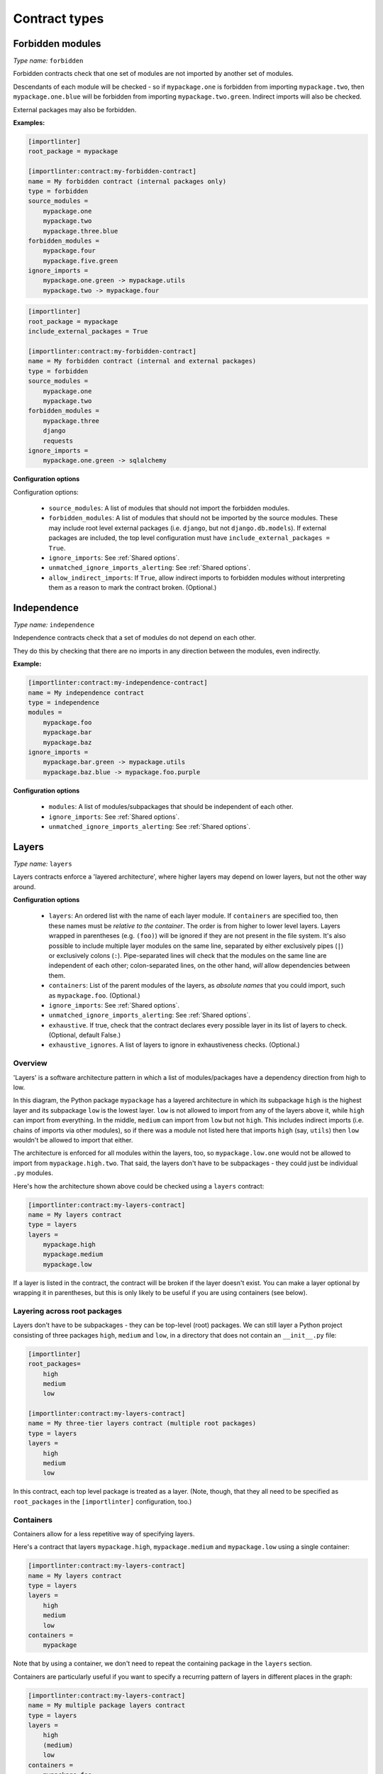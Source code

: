 ==============
Contract types
==============

Forbidden modules
-----------------

*Type name:* ``forbidden``

Forbidden contracts check that one set of modules are not imported by another set of modules.

Descendants of each module will be checked - so if ``mypackage.one`` is forbidden from importing ``mypackage.two``, then
``mypackage.one.blue`` will be forbidden from importing ``mypackage.two.green``. Indirect imports will also be checked.

External packages may also be forbidden.

**Examples:**

.. code-block:: ini

    [importlinter]
    root_package = mypackage

    [importlinter:contract:my-forbidden-contract]
    name = My forbidden contract (internal packages only)
    type = forbidden
    source_modules =
        mypackage.one
        mypackage.two
        mypackage.three.blue
    forbidden_modules =
        mypackage.four
        mypackage.five.green
    ignore_imports =
        mypackage.one.green -> mypackage.utils
        mypackage.two -> mypackage.four

.. code-block:: ini

    [importlinter]
    root_package = mypackage
    include_external_packages = True

    [importlinter:contract:my-forbidden-contract]
    name = My forbidden contract (internal and external packages)
    type = forbidden
    source_modules =
        mypackage.one
        mypackage.two
    forbidden_modules =
        mypackage.three
        django
        requests
    ignore_imports =
        mypackage.one.green -> sqlalchemy

**Configuration options**

Configuration options:

    - ``source_modules``:    A list of modules that should not import the forbidden modules.
    - ``forbidden_modules``: A list of modules that should not be imported by the source modules. These may include
      root level external packages (i.e. ``django``, but not ``django.db.models``). If external packages are included,
      the top level configuration must have ``include_external_packages = True``.
    - ``ignore_imports``: See :ref:`Shared options`.
    - ``unmatched_ignore_imports_alerting``: See :ref:`Shared options`.
    - ``allow_indirect_imports``: If ``True``, allow indirect imports to forbidden modules without interpreting them
      as a reason to mark the contract broken. (Optional.)

Independence
------------

*Type name:* ``independence``

Independence contracts check that a set of modules do not depend on each other.

They do this by checking that there are no imports in any direction between the modules, even indirectly.

**Example:**

.. code-block:: ini

    [importlinter:contract:my-independence-contract]
    name = My independence contract
    type = independence
    modules =
        mypackage.foo
        mypackage.bar
        mypackage.baz
    ignore_imports =
        mypackage.bar.green -> mypackage.utils
        mypackage.baz.blue -> mypackage.foo.purple

**Configuration options**

    - ``modules``: A list of modules/subpackages that should be independent of each other.
    - ``ignore_imports``: See :ref:`Shared options`.
    - ``unmatched_ignore_imports_alerting``: See :ref:`Shared options`.


Layers
------

*Type name:* ``layers``

Layers contracts enforce a 'layered architecture', where higher layers may depend on lower layers, but not the other
way around.

**Configuration options**

    - ``layers``:
      An ordered list with the name of each layer module. If ``containers`` are specified too, then these names must be
      *relative to the container*. The order is from higher to lower level layers. Layers wrapped in parentheses
      (e.g. ``(foo)``) will be ignored if they are not present in the file system. It's also possible to include
      multiple layer modules on the same line, separated by either exclusively pipes (``|``) or exclusively colons
      (``:``). Pipe-separated lines will check that the modules on the same line are independent of each other;
      colon-separated lines, on the other hand, *will* allow dependencies between them.
    - ``containers``:
      List of the parent modules of the layers, as *absolute names* that you could import, such as
      ``mypackage.foo``. (Optional.)
    - ``ignore_imports``: See :ref:`Shared options`.
    - ``unmatched_ignore_imports_alerting``: See :ref:`Shared options`.
    - ``exhaustive``. If true, check that the contract declares every possible layer in its list of layers to check.
      (Optional, default False.)
    - ``exhaustive_ignores``. A list of layers to ignore in exhaustiveness checks. (Optional.)

Overview
^^^^^^^^

'Layers' is a software architecture pattern in which a list of modules/packages have a dependency direction
from high to low.

.. image:: ./_static/images/layers.png
  :align: center
  :alt: Layered architecture.

In this diagram, the Python package ``mypackage`` has a layered architecture in which its subpackage ``high`` is the
highest layer and its subpackage ``low`` is the lowest layer. ``low`` is not allowed to import from any of the layers
above it, while ``high`` can import from everything. In the middle, ``medium`` can import from ``low`` but not ``high``.
This includes indirect imports (i.e. chains of imports via other modules), so if there was a module not listed here that
imports ``high`` (say, ``utils``) then ``low`` wouldn't be allowed to import that either.

The architecture is enforced for all modules within the layers, too, so ``mypackage.low.one`` would not be
allowed to import from ``mypackage.high.two``. That said, the layers don't have to be subpackages - they could just be
individual ``.py`` modules.

Here's how the architecture shown above could be checked using a ``layers`` contract:

.. code-block:: ini

    [importlinter:contract:my-layers-contract]
    name = My layers contract
    type = layers
    layers =
        mypackage.high
        mypackage.medium
        mypackage.low

If a layer is listed in the contract, the contract will be broken if the layer doesn't exist. You can make a layer
optional by wrapping it in parentheses, but this is only likely to be useful if you are using containers (see below).

Layering across root packages
^^^^^^^^^^^^^^^^^^^^^^^^^^^^^

Layers don't have to be subpackages - they can be top-level (root) packages. We can still layer a Python project
consisting of three packages ``high``, ``medium`` and ``low``, in a directory that does not contain an
``__init__.py`` file:

.. code-block:: ini

    [importlinter]
    root_packages=
        high
        medium
        low

    [importlinter:contract:my-layers-contract]
    name = My three-tier layers contract (multiple root packages)
    type = layers
    layers =
        high
        medium
        low

In this contract, each top level package is treated as a layer. (Note, though, that they all need to be specified
as ``root_packages`` in the ``[importlinter]`` configuration, too.)

Containers
^^^^^^^^^^

Containers allow for a less repetitive way of specifying layers.

Here's a contract that layers ``mypackage.high``, ``mypackage.medium`` and ``mypackage.low`` using a single container:

.. code-block:: ini

    [importlinter:contract:my-layers-contract]
    name = My layers contract
    type = layers
    layers =
        high
        medium
        low
    containers =
        mypackage

Note that by using a container, we don't need to repeat the containing package in the ``layers`` section.

Containers are particularly useful if you want to specify a recurring pattern of layers in different places in the graph:

.. code-block:: ini

    [importlinter:contract:my-layers-contract]
    name = My multiple package layers contract
    type = layers
    layers =
        high
        (medium)
        low
    containers =
        mypackage.foo
        mypackage.bar
        mypackage.baz

In this example, each container has its own layered architecture. For example, it will not allow ``mypackage.foo.low``
to import ``mypackage.foo.high``. However, it will allow ``mypackage.foo.low`` to import ``mypackage.bar.high``,
as they are in different containers:

Notice that ``medium`` is wrapped in parentheses, making it an optional layer. This means that if it is missing from any of
the containers, Import Linter won't complain.

Exhaustive contracts
^^^^^^^^^^^^^^^^^^^^

If you want to make sure that *every* module in each container is defined as a layer, you can mark the contract as
'exhaustive'. This means that if a module is added to the code base in the same package as your layers, the contract
will fail. Any such modules that shouldn't cause a failure can be added to an ``exhaustive_ignores`` list. At present,
exhaustive contracts are only supported for layers that define containers.

.. code-block:: ini

    [importlinter:contract:my-layers-contract]
    name = My multiple package layers contract
    type = layers
    layers =
        high
        (medium)
        low
    containers=
        mypackage.foo
        mypackage.bar
        mypackage.baz
    exhaustive = true
    exhaustive_ignores =
        utils

If, say, a module existed called ``mypackage.foo.extra``, the contract will fail as it is not listed as a layer. However
``mypackage.foo.utils`` would be allowed as it is listed in ``exhaustive_ignores``.

Layers containing multiple siblings
^^^^^^^^^^^^^^^^^^^^^^^^^^^^^^^^^^^

Import Linter supports the presence of multiple sibling modules or packages within the same layer. In the diagram below,
the modules ``blue``, ``green`` and ``yellow`` are 'independent' in the same layer. This means that, in addition to not
being allowed to import from layers above them, they are not allowed to import from each other.

.. image:: ./_static/images/layers-independent.png
  :align: center
  :alt: Architecture with a layer containing independent siblings.

An architecture like this can be checked by listing the siblings on the same line, separated by pipe characters:

.. code-block:: ini

    [importlinter:contract:my-layers-contract]
    name = Contract with sibling modules (independent)
    type = layers
    layers =
        mypackage.high
        mypackage.blue | mypackage.green | mypackage.yellow
        mypackage.low

For a more relaxed architecture siblings can be designated as non-independent, meaning that they are allowed to import
from each other, as shown:

.. image:: ./_static/images/layers-non-independent.png
  :align: center
  :alt: Architecture with a layer containing non-independent siblings.

To allow siblings to depend on each other, use colons instead of pipes to separate them:

.. code-block:: ini

    [importlinter:contract:my-layers-contract]
    name = Contract with sibling modules (independent)
    type = layers
    layers =
        mypackage.high
        mypackage.blue : mypackage.green : mypackage.yellow
        mypackage.low

Note: you are not allowed to mix different kinds of separators on the same line. This would be an invalid contract:

.. code-block:: ini

    [importlinter:contract:my-invalid-contract]
    name = Invalid contract
    type = layers
    layers =
        mypackage.high
        mypackage.blue | mypackage.green : mypackage.yellow  # Invalid as it mixes separators.
        mypackage.low


Custom contract types
---------------------

If none of the built in contract types meets your needs, you can define a custom contract type: see
:doc:`custom_contract_types`.

.. _Shared options:

Options used by multiple contracts
----------------------------------

- ``ignore_imports``: Optional list of imports, each in the form ``mypackage.foo.importer -> mypackage.bar.imported``.
  These imports will be ignored: if the import would cause a contract to be broken, adding it to the list will cause the
  contract be kept instead.

  Wildcards are supported. ``*`` stands in for a module name, without including subpackages. ``**`` includes
  subpackages too.

  Examples:

  - ``mypackage.*``:  matches ``mypackage.foo`` but not ``mypackage.foo.bar``.
  - ``mypackage.*.baz``: matches ``mypackage.foo.baz`` but not ``mypackage.foo.bar.baz``.
  - ``mypackage.*.*``: matches ``mypackage.foo.bar`` and ``mypackage.foobar.baz``.
  - ``mypackage.**``: matches ``mypackage.foo.bar`` and ``mypackage.foo.bar.baz``.
  - ``mypackage.**.qux``: matches ``mypackage.foo.bar.qux`` and ``mypackage.foo.bar.baz.qux``.
  - ``mypackage.foo*``: not a valid expression. (The wildcard must replace a whole module name.)

- ``unmatched_ignore_imports_alerting``: The alerting level for handling expressions supplied in ``ignore_imports``
  that do not match any imports in the graph. Choices are:

    - ``error``: Error if there are any unmatched expressions (default).
    - ``warn``: Print a warning for each unmatched expression.
    - ``none``: Do not alert.
